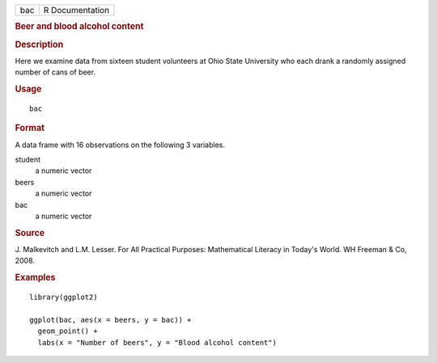 .. container::

   .. container::

      === ===============
      bac R Documentation
      === ===============

      .. rubric:: Beer and blood alcohol content
         :name: beer-and-blood-alcohol-content

      .. rubric:: Description
         :name: description

      Here we examine data from sixteen student volunteers at Ohio State
      University who each drank a randomly assigned number of cans of
      beer.

      .. rubric:: Usage
         :name: usage

      ::

         bac

      .. rubric:: Format
         :name: format

      A data frame with 16 observations on the following 3 variables.

      student
         a numeric vector

      beers
         a numeric vector

      bac
         a numeric vector

      .. rubric:: Source
         :name: source

      J. Malkevitch and L.M. Lesser. For All Practical Purposes:
      Mathematical Literacy in Today's World. WH Freeman & Co, 2008.

      .. rubric:: Examples
         :name: examples

      ::

         library(ggplot2)

         ggplot(bac, aes(x = beers, y = bac)) +
           geom_point() +
           labs(x = "Number of beers", y = "Blood alcohol content")

